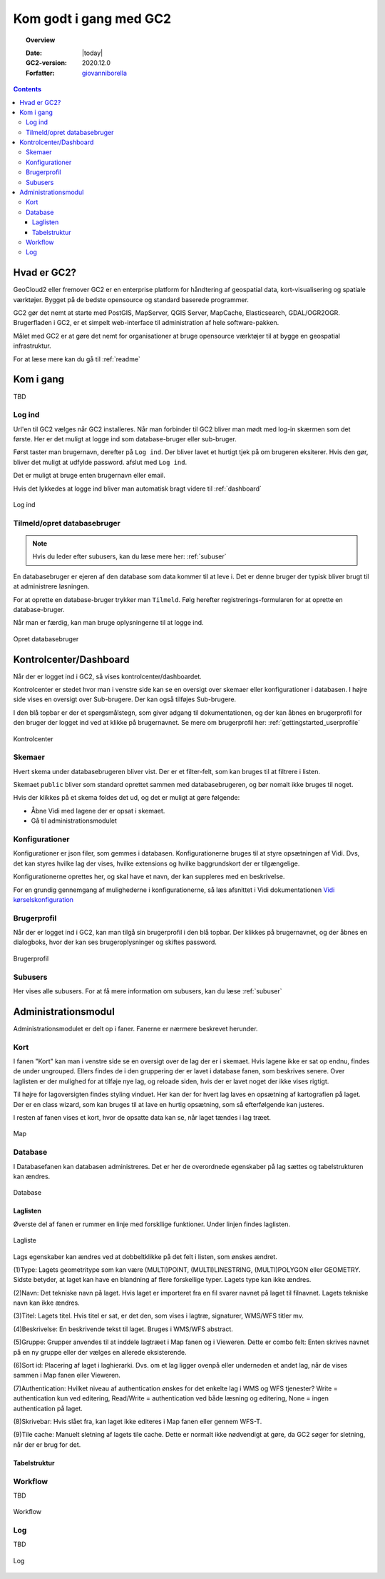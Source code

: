 .. _gettingstarted:

*****************************************************************
Kom godt i gang med GC2
*****************************************************************

.. topic:: Overview

    :Date: |today|
    :GC2-version: 2020.12.0
    :Forfatter: `giovanniborella <https://github.com/giovanniborella>`_

.. contents:: 
    :depth: 3


Hvad er GC2?
================================================================= 

GeoCloud2 eller fremover GC2 er en enterprise platform for håndtering af geospatial data, kort-visualisering og spatiale værktøjer. Bygget på de bedste opensource og standard baserede programmer.

GC2 gør det nemt at starte med PostGIS, MapServer, QGIS Server, MapCache, Elasticsearch, GDAL/OGR2OGR. Brugerfladen i GC2, er et simpelt web-interface til administration af hele software-pakken.

Målet med GC2 er at gøre det nemt for organisationer at bruge opensource værktøjer til at bygge en geospatial infrastruktur.

For at læse mere kan du gå til :ref:`readme`

Kom i gang
=================================================================

TBD

.. _gettingstarted_login:

Log ind
-----------------------------------------------------------------

Url'en til GC2 vælges når GC2 installeres. Når man forbinder til GC2 bliver man mødt med log-in skærmen som det første. Her er det muligt at logge ind som database-bruger eller sub-bruger.

Først taster man brugernavn, derefter på ``Log ind``. Der bliver lavet et hurtigt tjek på om brugeren eksiterer. Hvis den gør, bliver det muligt at udfylde password. afslut med ``Log ind``.

Det er muligt at bruge enten brugernavn eller email.

Hvis det lykkedes at logge ind bliver man automatisk bragt videre til :ref:`dashboard`

.. figure:: ../../../_media/gettingstarted-login.png
    :width: 400px
    :align: center
    :name: gettingstarted-login
    :figclass: align-center

    Log ind

.. _gettingstarted_register:

Tilmeld/opret databasebruger
-----------------------------------------------------------------

.. note::
  Hvis du leder efter subusers, kan du læse mere her: :ref:`subuser`

En databasebruger er ejeren af den database som data kommer til at leve i. Det er denne bruger der typisk bliver brugt til at administrere løsningen.

For at oprette en database-bruger trykker man ``Tilmeld``. Følg herefter registrerings-formularen for at oprette en database-bruger.

Når man er færdig, kan man bruge oplysningerne til at logge ind.

.. figure:: ../../../_media/gettingstarted-register.png
    :width: 400px
    :align: center
    :name: gettingstarted-register
    :figclass: align-center

    Opret databasebruger

.. _gettingstarted_dashboard:

Kontrolcenter/Dashboard
=================================================================

Når der er logget ind i GC2, så vises kontrolcenter/dashboardet. 

Kontrolcenter er stedet hvor man i venstre side kan se en oversigt over skemaer eller konfigurationer i databasen. I højre side vises en oversigt over Sub-brugere. Der kan også tilføjes Sub-brugere.

I den blå topbar er der et spørgsmålstegn, som giver adgang til dokumentationen, og der kan åbnes en brugerprofil for den bruger der logget ind ved at klikke på brugernavnet. Se mere om brugerprofil her: :ref:`gettingstarted_userprofile`

.. figure:: ../../../_media/gettingstarted-dashboard.png
    :width: 400px
    :align: center
    :name: gettingstarted-dashboard
    :figclass: align-center

    Kontrolcenter

Skemaer
-----------------------------------------------------------------

Hvert skema under databasebrugeren bliver vist. Der er et filter-felt, som kan bruges til at filtrere i listen.

Skemaet ``public`` bliver som standard oprettet sammen med databasebrugeren, og bør nomalt ikke bruges til noget.

Hvis der klikkes på et skema foldes det ud, og det er muligt at gøre følgende:

* Åbne Vidi med lagene der er opsat i skemaet.
* Gå til administrationsmodulet


Konfigurationer
-----------------------------------------------------------------

Konfigurationer er json filer, som gemmes i databasen. Konfigurationerne bruges til at styre opsætningen af Vidi. Dvs, det kan styres hvilke lag der vises, hvilke extensions og hvilke baggrundskort der er tilgængelige. 

Konfigurationerne oprettes her, og skal have et navn, der kan suppleres med en beskrivelse.

For en grundig gennemgang af mulighederne i konfigurationerne, så læs afsnittet i Vidi dokumentationen `Vidi kørselskonfiguration <https://vidi.readthedocs.io/da/latest/pages/standard/91_run_configuration.html>`_

.. _gettingstarted_userprofile:

Brugerprofil
-----------------------------------------------------------------

Når der er logget ind i GC2, kan man tilgå sin brugerprofil i den blå topbar. Der klikkes på brugernavnet, og der åbnes en dialogboks, hvor der kan ses brugeroplysninger og skiftes password.

.. figure:: ../../../_media/gettingstarted-userprofile.png
    :width: 400px
    :align: center
    :name: gettingstarted-dashboard
    :figclass: align-center

    Brugerprofil

Subusers
-----------------------------------------------------------------

Her vises alle subusers. For at få mere information om subusers, kan du læse :ref:`subuser`

.. _gettingstarted_admin:

Administrationsmodul
=================================================================

Administrationsmodulet er delt op i faner. Fanerne er nærmere beskrevet herunder.

.. _gettingstarted_admin_map:

Kort
-----------------------------------------------------------------

I fanen "Kort" kan man i venstre side se en oversigt over de lag der er i skemaet. Hvis lagene ikke er sat op endnu, findes de under ungrouped. Ellers findes de i den gruppering der er lavet i database fanen, som beskrives senere. Over laglisten er der mulighed for at tilføje nye lag, og reloade siden, hvis der er lavet noget der ikke vises rigtigt.

Til højre for lagoversigten findes styling vinduet. Her kan der for hvert lag laves en opsætning af kartografien på laget. Der er en class wizard, som kan bruges til at lave en hurtig opsætning, som så efterfølgende kan justeres.

I resten af fanen vises et kort, hvor de opsatte data kan se, når laget tændes i lag træet.

.. _gettingstarted_admin_database:

.. figure:: ../../../_media/gettingstarted-admin-map.png
    :width: 400px
    :align: center
    :name: gettingstarted-admin-map
    :figclass: align-center

    Map




Database
-----------------------------------------------------------------

I Databasefanen kan databasen administreres. Det er her de overordnede egenskaber på lag sættes og tabelstrukturen kan ændres.

.. figure:: ../../../_media/gettingstarted-admin-database.png
    :width: 400px
    :align: center
    :name: gettingstarted-admin-database
    :figclass: align-center

    Database

Laglisten
~~~~~~~~~~~~~~~~~~~~~~~~~~~~~~~~~~~~~~~~~~~~~~~~~~~~~~~~~~~~~~~~~~

Øverste del af fanen er rummer en linje med forskllige funktioner. Under linjen findes laglisten.

.. figure:: ../../../_media/gettingstarted-admin-database-layerlist.png
    :width: 400px
    :align: center
    :name: gettingstarted-database-layerlist
    :figclass: align-center

    Lagliste

Lags egenskaber kan ændres ved at dobbeltklikke på det felt i listen, som ønskes ændret.  

(1)Type: Lagets geometritype som kan være (MULTI)POINT, (MULTI)LINESTRING, (MULTI)POLYGON eller GEOMETRY. Sidste betyder, at laget kan have en blandning af flere forskellige typer. Lagets type kan ikke ændres.

(2)Navn: Det tekniske navn på laget. Hvis laget er importeret fra en fil svarer navnet på laget til filnavnet. Lagets tekniske navn kan ikke ændres.

(3)Titel: Lagets titel. Hvis titel er sat, er det den, som vises i lagtræ, signaturer, WMS/WFS titler mv.

(4)Beskrivelse: En beskrivende tekst til laget. Bruges i WMS/WFS abstract.

(5)Gruppe: Grupper anvendes til at inddele lagtræet i Map fanen og i Vieweren. Dette er combo felt: Enten skrives navnet på en ny gruppe eller der vælges en allerede eksisterende.

(6)Sort id: Placering af laget i laghierarki. Dvs. om et lag ligger ovenpå eller underneden et andet lag, når de vises sammen i Map fanen eller Vieweren.

(7)Authentication: Hvilket niveau af authentication ønskes for det enkelte lag i WMS og WFS tjenester? Write = authentication kun ved editering, Read/Write = authentication ved både læsning og editering, None = ingen authentication på laget.

(8)Skrivebar: Hvis slået fra, kan laget ikke editeres i Map fanen eller gennem WFS-T.

(9)Tile cache: Manuelt sletning af lagets tile cache. Dette er normalt ikke nødvendigt at gøre, da GC2 søger for sletning, når der er brug for det.

Tabelstruktur
~~~~~~~~~~~~~~~~~~~~~~~~~~~~~~~~~~~~~~~~~~~~~~~~~~~~~~~~~~~~~~~~~~


.. _gettingstarted_admin_workflow:

Workflow
-----------------------------------------------------------------

TBD

.. figure:: ../../../_media/gettingstarted-admin-workflow.png
    :width: 400px
    :align: center
    :name: gettingstarted-admin-workflow
    :figclass: align-center

    Workflow

.. _gettingstarted_admin_log:

Log
-----------------------------------------------------------------

TBD

.. figure:: ../../../_media/gettingstarted-admin-log.png
    :width: 400px
    :align: center
    :name: gettingstarted-admin-log
    :figclass: align-center

    Log